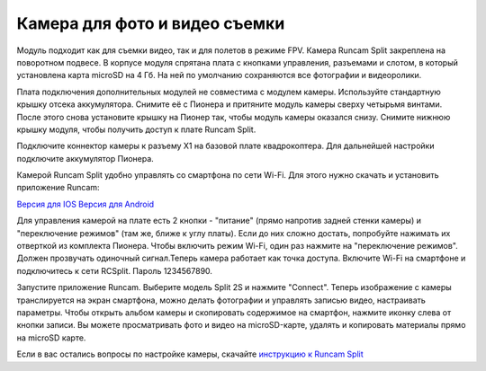Камера для фото и видео съемки
==============================

.. image:: /_static/images/videocamera.png
	:align: center

Модуль подходит как для съемки видео, так и для полетов в режиме FPV. Камера Runcam Split закреплена на поворотном подвесе. В корпусе модуля спрятана плата с кнопками управления, разъемами и слотом, в который установлена карта microSD на 4 Гб. На ней по умолчанию сохраняются все фотографии и видеоролики.

Плата подключения дополнительных модулей не совместима с модулем камеры. Используйте стандартную крышку отсека аккумулятора. Снимите её с Пионера и притяните модуль камеры сверху четырьмя винтами. После этого снова установите крышку на Пионер так, чтобы модуль камеры оказался снизу. Снимите нижнюю крышку модуля, чтобы получить доступ к плате Runcam Split. 

Подключите коннектор камеры к разъему X1 на базовой плате квадрокоптера. Для дальнейшей настройки подключите аккумулятор Пионера.

Камерой Runcam Split удобно управлять со смартфона по сети Wi-Fi. Для этого нужно скачать и установить приложение Runcam:

`Версия для IOS`_
`Версия для Android`_


.. _Версия для IOS: https://itunes.apple.com/ru/app/runcam-app/id1015312292?mt=8

.. _Версия для Android: https://play.google.com/store/apps/details?id=com.runcam.runcam2&hl=ru


Для управления камерой на плате есть 2 кнопки - "питание" (прямо напротив задней стенки камеры) и "переключение режимов" (там же, ближе к углу платы). Если до них сложно достать, попробуйте нажимать их отверткой из комплекта Пионера. Чтобы включить режим Wi-Fi, один раз нажмите на "переключение режимов". Должен прозвучать одиночный сигнал.Теперь камера работает как точка доступа. Включите Wi-Fi на смартфоне и подключитесь к сети RCSplit. Пароль 1234567890. 

Запустите приложение Runcam. Выберите модель Split 2S и нажмите "Connect". Теперь изображение с камеры транслируется на экран смартфона, можно делать фотографии и управлять записью видео, настраивать параметры. Чтобы открыть альбом камеры и скопировать содержимое на смартфон, нажмите иконку слева от кнопки записи. Вы можете просматривать фото и видео на microSD-карте, удалять и копировать материалы прямо на microSD карте.

Если в вас остались вопросы по настройке камеры, скачайте `инструкцию к Runcam Split`_

.. _инструкцию к Runcam Split: https://www.runcam.com/download/split2/RunCam-Split2-EN.pdf